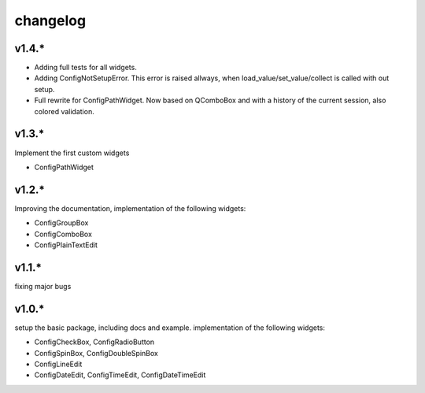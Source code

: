 
changelog
=========

v1.4.*
------
* Adding full tests for all widgets.
* Adding ConfigNotSetupError. This error is raised allways, when load_value/set_value/collect is called with out setup.
* Full rewrite for ConfigPathWidget. Now based on QComboBox and with a history of the current session, also colored validation.


v1.3.*
------
Implement the first custom widgets

* ConfigPathWidget

v1.2.*
------
Improving the documentation, implementation of the following widgets:

* ConfigGroupBox
* ConfigComboBox
* ConfigPlainTextEdit


v1.1.*
------
fixing major bugs

v1.0.*
------
setup the basic package, including docs and example.
implementation of the following widgets:

* ConfigCheckBox, ConfigRadioButton
* ConfigSpinBox, ConfigDoubleSpinBox
* ConfigLineEdit
* ConfigDateEdit, ConfigTimeEdit, ConfigDateTimeEdit


